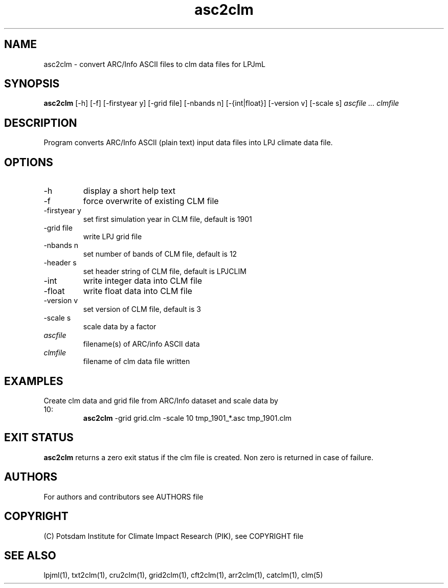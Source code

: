 .TH asc2clm 1  "version 5.6.16" "USER COMMANDS"
.SH NAME
asc2clm \- convert ARC/Info ASCII files to clm data files for LPJmL
.SH SYNOPSIS
.B asc2clm
[\-h] [\-f] [\-firstyear y] [\-grid file] [\-nbands n] [\-{int|float}] [-version v] [\-scale s]
.I ascfile ... clmfile 
.SH DESCRIPTION
Program converts ARC/Info ASCII (plain text) input data files into LPJ climate data file.
.SH OPTIONS
.TP
\-h
display a short help text
.TP
\-f
force overwrite of existing CLM file
.TP
\-firstyear y 
set first simulation year in CLM file, default is 1901
.TP
\-grid file
write LPJ grid file
.TP
\-nbands n
set number of bands of CLM file, default is 12
.TP
\-header s
set header string of CLM file, default is LPJCLIM
.TP
\-int
write integer data into CLM file
.TP
\-float
write float data into CLM file
.TP
\-version v
set version of CLM file, default is 3
.TP
\-scale s
scale data by a factor
.TP
.I ascfile    
filename(s) of ARC/info ASCII data
.TP
.I clmfile     
filename of clm data file written
.SH EXAMPLES
.TP
Create clm data and grid file from ARC/Info dataset and scale data by 10:
.B asc2clm
-grid grid.clm -scale 10 tmp_1901_*.asc tmp_1901.clm
.PP
.SH EXIT STATUS
.B asc2clm
returns a zero exit status if the clm file is created.
Non zero is returned in case of failure.

.SH AUTHORS

For authors and contributors see AUTHORS file

.SH COPYRIGHT

(C) Potsdam Institute for Climate Impact Research (PIK), see COPYRIGHT file

.SH SEE ALSO
lpjml(1), txt2clm(1), cru2clm(1), grid2clm(1), cft2clm(1), arr2clm(1), catclm(1), clm(5)
